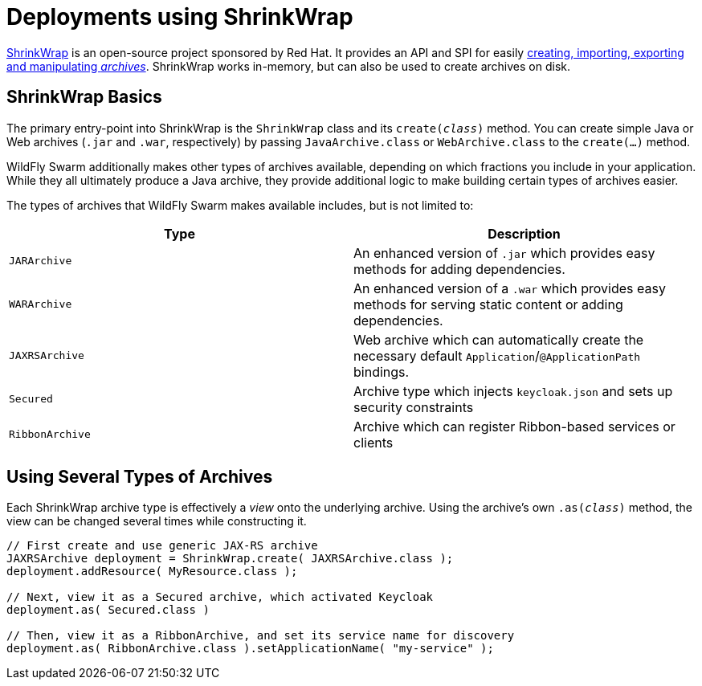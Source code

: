 = Deployments using ShrinkWrap

link:http://arquillian.org/guides/shrinkwrap_introduction/[ShrinkWrap] is an open-source project sponsored by Red Hat.  It provides an API and SPI for easily link:http://arquillian.org/guides/shrinkwrap_introduction/#archive_creation[creating, importing, exporting and manipulating _archives_].  ShrinkWrap works in-memory, but can also be used to create archives on disk.

== ShrinkWrap Basics

The primary entry-point into ShrinkWrap is the `ShrinkWrap` class and its `create(_class_)` method.  You can create simple Java or Web archives (`.jar` and `.war`, respectively) by passing `JavaArchive.class` or `WebArchive.class` to the `create(...)` method.

WildFly Swarm additionally makes other types of archives available, depending on which fractions you include in your application.  While they all ultimately produce a Java archive, they provide additional logic to make building certain types of archives easier.

The types of archives that WildFly Swarm makes available includes, but is not limited to:

[cols=2, options="header"]
|===
|Type
|Description

|`JARArchive`
| An enhanced version of `.jar` which provides easy methods for adding dependencies.

|`WARArchive`
| An enhanced version of a `.war` which provides easy methods for serving static content or adding dependencies.

|`JAXRSArchive`
| Web archive which can automatically create the necessary default `Application`/`@ApplicationPath` bindings.

|`Secured`
|Archive type which injects `keycloak.json` and sets up security constraints

|`RibbonArchive`
|Archive which can register Ribbon-based services or clients

|===

== Using Several Types of Archives

Each ShrinkWrap archive type is effectively a _view_ onto the underlying archive.  Using the archive's own `.as(_class_)` method, the view can be changed several times while constructing it.

[source,java]
----
// First create and use generic JAX-RS archive
JAXRSArchive deployment = ShrinkWrap.create( JAXRSArchive.class );
deployment.addResource( MyResource.class );

// Next, view it as a Secured archive, which activated Keycloak
deployment.as( Secured.class )

// Then, view it as a RibbonArchive, and set its service name for discovery
deployment.as( RibbonArchive.class ).setApplicationName( "my-service" );
----
